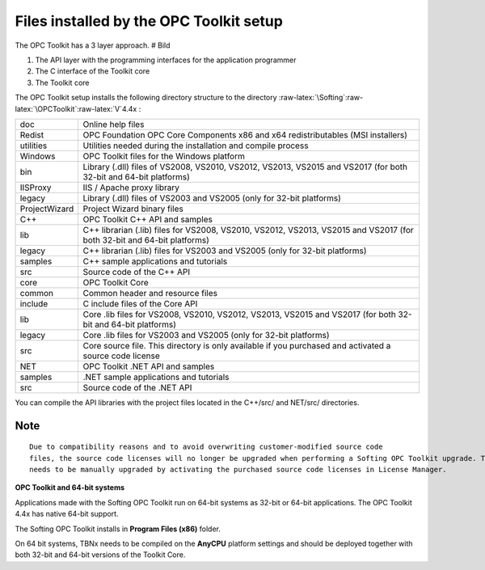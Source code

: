 **Files installed by the OPC Toolkit setup**
--------------------------------------------

The OPC Toolkit has a 3 layer approach. # Bild

1. The API layer with the programming interfaces for the application
   programmer
2. The C interface of the Toolkit core
3. The Toolkit core

The OPC Toolkit setup installs the following directory structure to the
directory
:raw-latex:`\Softing`:raw-latex:`\OPCToolkit`:raw-latex:`\V`4.4x :

+--------------------------------+-------------------------------------+
| doc                            | Online help files                   |
+--------------------------------+-------------------------------------+
| Redist                         | OPC Foundation OPC Core Components  |
|                                | x86 and x64 redistributables (MSI   |
|                                | installers)                         |
+--------------------------------+-------------------------------------+
| utilities                      | Utilities needed during the         |
|                                | installation and compile process    |
+--------------------------------+-------------------------------------+
| Windows                        | OPC Toolkit files for the Windows   |
|                                | platform                            |
+--------------------------------+-------------------------------------+
| bin                            | Library (.dll) files of VS2008,     |
|                                | VS2010, VS2012, VS2013, VS2015 and  |
|                                | VS2017 (for both 32-bit and 64-bit  |
|                                | platforms)                          |
+--------------------------------+-------------------------------------+
| IISProxy                       | IIS / Apache proxy library          |
+--------------------------------+-------------------------------------+
| legacy                         | Library (.dll) files of VS2003 and  |
|                                | VS2005 (only for 32-bit platforms)  |
+--------------------------------+-------------------------------------+
| ProjectWizard                  | Project Wizard binary files         |
+--------------------------------+-------------------------------------+
| C++                            | OPC Toolkit C++ API and samples     |
+--------------------------------+-------------------------------------+
| lib                            | C++ librarian (.lib) files for      |
|                                | VS2008, VS2010, VS2012, VS2013,     |
|                                | VS2015 and VS2017 (for both 32-bit  |
|                                | and 64-bit platforms)               |
+--------------------------------+-------------------------------------+
| legacy                         | C++ librarian (.lib) files for      |
|                                | VS2003 and VS2005 (only for 32-bit  |
|                                | platforms)                          |
+--------------------------------+-------------------------------------+
| samples                        | C++ sample applications and         |
|                                | tutorials                           |
+--------------------------------+-------------------------------------+
| src                            | Source code of the C++ API          |
+--------------------------------+-------------------------------------+
| core                           | OPC Toolkit Core                    |
+--------------------------------+-------------------------------------+
| common                         | Common header and resource files    |
+--------------------------------+-------------------------------------+
| include                        | C include files of the Core API     |
+--------------------------------+-------------------------------------+
| lib                            | Core .lib files for VS2008, VS2010, |
|                                | VS2012, VS2013, VS2015 and VS2017   |
|                                | (for both 32-bit and 64-bit         |
|                                | platforms)                          |
+--------------------------------+-------------------------------------+
| legacy                         | Core .lib files for VS2003 and      |
|                                | VS2005 (only for 32-bit platforms)  |
+--------------------------------+-------------------------------------+
| src                            | Core source file. This directory is |
|                                | only available if you purchased and |
|                                | activated a source code license     |
+--------------------------------+-------------------------------------+
| NET                            | OPC Toolkit .NET API and samples    |
+--------------------------------+-------------------------------------+
| samples                        | .NET sample applications and        |
|                                | tutorials                           |
+--------------------------------+-------------------------------------+
| src                            | Source code of the .NET API         |
+--------------------------------+-------------------------------------+

You can compile the API libraries with the project files located in the
C++/src/ and NET/src/ directories.

Note
~~~~

::

   Due to compatibility reasons and to avoid overwriting customer-modified source code
   files, the source code licenses will no longer be upgraded when performing a Softing OPC Toolkit upgrade. The source code license
   needs to be manually upgraded by activating the purchased source code licenses in License Manager.

**OPC Toolkit and 64-bit systems**

Applications made with the Softing OPC Toolkit run on 64-bit systems as
32-bit or 64-bit applications. The OPC Toolkit 4.4x has native 64-bit
support.

The Softing OPC Toolkit installs in **Program Files (x86)** folder.

On 64 bit systems, TBNx needs to be compiled on the **AnyCPU** platform
settings and should be deployed together with both 32-bit and 64-bit
versions of the Toolkit Core.
